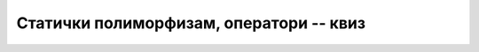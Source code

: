 Статички полиморфизам, оператори -- квиз
========================================

.. quizq::

    .. mchoice:: stat_polim_q1
        :answer_a: Употреба два или више истоимених метода или оператора у различитим класама.
        :answer_b: Употреба два или више истоимених метода или оператора једне класе.
        :answer_c: Имплицитно (аутоматско) прилагођавање типа податка очекиваном.
        :answer_d: Употреба различитих метода са истим листама аргумената у истој класи.
        :correct: b

        Шта је статички полиморфизам? Означи најпрецизнији одговор.

.. quizq::

    .. mchoice:: stat_polim_q2
        :answer_a: На основу листе аргумената на месту позива.
        :answer_b: На основу типа враћене вредности.
        :answer_c: На основу квалификатора испред имена метода.
        :answer_d: На основу листе аргумената и типа враћене вредности.
        :correct: a

        Када у једној класи постоје истоимени методи, на основу чега компајлер одређује о којем методу се ради на месту позива?

.. quizq::

    .. mchoice:: stat_polim_q3
        :answer_a: Све објекте за које сабирање има смисла.
        :answer_b: Све објекте који могу експлицитно да се конвертују у текст или број.
        :answer_c: Све објекте у чијој класи је дефинисан оператор +.
        :answer_d: Све објекте који представљају неку врсту бројева.
        :correct: c

        Какве објекте је могуће сабирати у програму, тј. за какве објекте ``a``, ``b`` је могуће писати ``a + b``?
